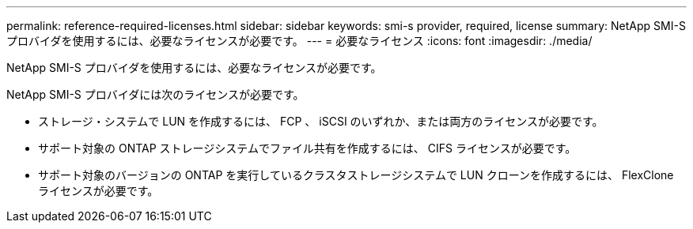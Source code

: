---
permalink: reference-required-licenses.html 
sidebar: sidebar 
keywords: smi-s provider, required, license 
summary: NetApp SMI-S プロバイダを使用するには、必要なライセンスが必要です。 
---
= 必要なライセンス
:icons: font
:imagesdir: ./media/


[role="lead"]
NetApp SMI-S プロバイダを使用するには、必要なライセンスが必要です。

NetApp SMI-S プロバイダには次のライセンスが必要です。

* ストレージ・システムで LUN を作成するには、 FCP 、 iSCSI のいずれか、または両方のライセンスが必要です。
* サポート対象の ONTAP ストレージシステムでファイル共有を作成するには、 CIFS ライセンスが必要です。
* サポート対象のバージョンの ONTAP を実行しているクラスタストレージシステムで LUN クローンを作成するには、 FlexClone ライセンスが必要です。

